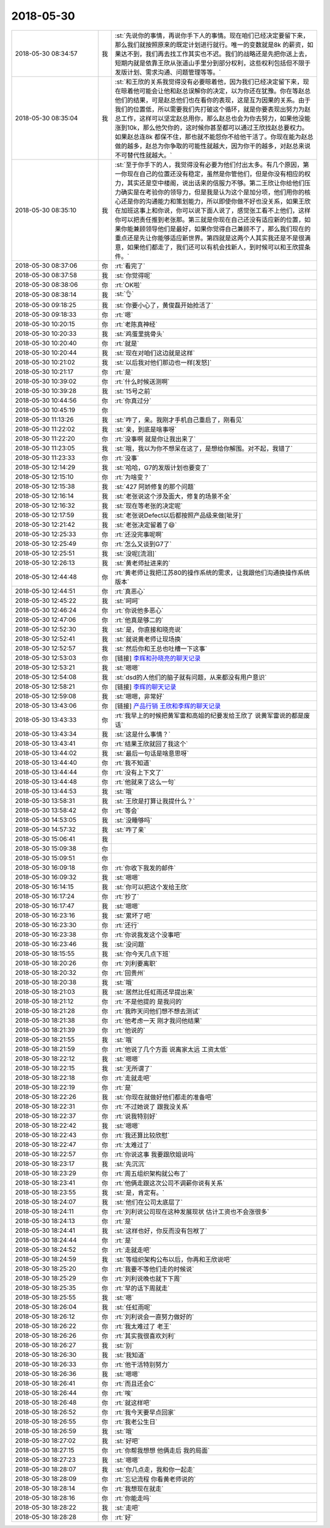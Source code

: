 2018-05-30
-------------

.. list-table::
   :widths: 25, 1, 60

   * - 2018-05-30 08:34:57
     - 我
     - :st:`先说你的事情，再说你手下人的事情。现在咱们已经决定要留下来，那么我们就按照原来的既定计划进行就行。唯一的变数就是8k 的薪资，如果达不到，我们再去找工作其实也不迟。我们的战略还是先把你送上去，短期内就是依靠王欣从张道山手里分到部分权利，这些权利包括但不限于发版计划、需求沟通、问题管理等等。`
   * - 2018-05-30 08:35:04
     - 我
     - :st:`和王欣的关系我觉得没有必要晾着他，因为我们已经决定留下来，现在晾着他可能会让他和赵总误解你的决定，以为你还在犹豫。你在等赵总他们的结果，可是赵总他们也在看你的表现，这是互为因果的关系。由于我们的位置低，所以需要我们先打破这个循环，就是你要表现出努力为赵总工作，这样可以坚定赵总用你，那么赵总也会为你去努力，如果他没能涨到10k，那么他欠你的，这时候你甚至都可以通过王欣找赵总要权力。如果赵总连8k 都保不住，那也就不能怨你不给他干活了。你现在能为赵总做的越多，赵总为你争取的可能性就越大，因为你干的越多，对赵总来说不可替代性就越大。`
   * - 2018-05-30 08:35:10
     - 我
     - :st:`至于你手下的人，我觉得没有必要为他们付出太多。有几个原因，第一你现在自己的位置还没有稳定，虽然是你管他们，但是你没有相应的权力，其实还是空中楼阁，说出话来的信服力不够。第二王欣让你给他们压力确实是在考验你的领导力，但是我是认为这个是加分项，他们用你的核心还是你的沟通能力和策划能力，所以即使你做不好也没关系，如果王欣在加班这事上和你说，你可以说下面人说了，感觉张工看不上他们，这样你可以把责任推到老张那。第三就是你现在自己还没有适应新的位置，如果你能兼顾领导他们是最好，如果你觉得自己兼顾不了，那么我们现在的重点还是先让你能够适应新世界。第四就是这两个人其实我还是不是很满意，如果他们都走了，我们还可以有机会找新人，到时候可以和王欣提条件。`
   * - 2018-05-30 08:37:06
     - 你
     - :rt:`看完了`
   * - 2018-05-30 08:37:58
     - 我
     - :st:`你觉得呢`
   * - 2018-05-30 08:38:06
     - 你
     - :rt:`OK啦`
   * - 2018-05-30 08:38:14
     - 我
     - :st:`👌`
   * - 2018-05-30 09:18:25
     - 我
     - :st:`你要小心了，黄俊磊开始抢活了`
   * - 2018-05-30 09:18:33
     - 你
     - :rt:`嗯`
   * - 2018-05-30 10:20:15
     - 你
     - :rt:`老陈真神经`
   * - 2018-05-30 10:20:33
     - 我
     - :st:`鸡蛋里挑骨头`
   * - 2018-05-30 10:20:40
     - 你
     - :rt:`就是`
   * - 2018-05-30 10:20:44
     - 我
     - :st:`现在对咱们这边就是这样`
   * - 2018-05-30 10:21:02
     - 我
     - :st:`以后我对他们那边也一样[发怒]`
   * - 2018-05-30 10:21:17
     - 你
     - :rt:`是`
   * - 2018-05-30 10:39:02
     - 你
     - :rt:`什么时候送测啊`
   * - 2018-05-30 10:39:28
     - 我
     - :st:`15号之前`
   * - 2018-05-30 10:44:56
     - 你
     - :rt:`你真过分`
   * - 2018-05-30 10:45:19
     - 你
     - .. image:: images/6d0e6f0a334b00f77279f514ea3228aa.gif
          :width: 100px
   * - 2018-05-30 11:13:26
     - 我
     - :st:`咋了，亲。我刚才手机自己重启了，刚看见`
   * - 2018-05-30 11:22:02
     - 我
     - :st:`亲，到底是啥事呀`
   * - 2018-05-30 11:22:20
     - 你
     - :rt:`没事啊 就是你让我出来了`
   * - 2018-05-30 11:23:05
     - 我
     - :st:`哦，我以为你不想呆在这了，是想给你解围。对不起，我错了`
   * - 2018-05-30 11:23:33
     - 你
     - :rt:`没事`
   * - 2018-05-30 12:14:29
     - 我
     - :st:`哈哈，G7的发版计划也要变了`
   * - 2018-05-30 12:15:10
     - 你
     - :rt:`为啥变？`
   * - 2018-05-30 12:15:38
     - 我
     - :st:`427 阿娇修复的那个问题`
   * - 2018-05-30 12:16:14
     - 我
     - :st:`老张说这个涉及面大，修复的场景不全`
   * - 2018-05-30 12:16:32
     - 我
     - :st:`现在等老张的决定呢`
   * - 2018-05-30 12:17:59
     - 我
     - :st:`老张说Defect以后都按照产品级来做[呲牙]`
   * - 2018-05-30 12:21:42
     - 我
     - :st:`老张决定留着了😄`
   * - 2018-05-30 12:25:33
     - 你
     - :rt:`还没完事呢啊`
   * - 2018-05-30 12:25:49
     - 你
     - :rt:`怎么又谈到G7了`
   * - 2018-05-30 12:25:51
     - 我
     - :st:`没呢[流泪]`
   * - 2018-05-30 12:26:13
     - 我
     - :st:`黄老师扯进来的`
   * - 2018-05-30 12:44:48
     - 你
     - :rt:`黄老师让我把江苏80的操作系统的需求，让我跟他们沟通换操作系统版本`
   * - 2018-05-30 12:44:51
     - 你
     - :rt:`真恶心`
   * - 2018-05-30 12:45:22
     - 我
     - :st:`呵呵`
   * - 2018-05-30 12:46:24
     - 你
     - :rt:`你说他多恶心`
   * - 2018-05-30 12:47:06
     - 你
     - :rt:`他真是够二的`
   * - 2018-05-30 12:52:30
     - 我
     - :st:`是，你直接和晓亮说`
   * - 2018-05-30 12:52:41
     - 我
     - :st:`就说黄老师让现场换`
   * - 2018-05-30 12:52:57
     - 我
     - :st:`然后你和王总也吐槽一下这事`
   * - 2018-05-30 12:53:03
     - 你
     - [链接] `李辉和孙晓亮的聊天记录 <https://support.weixin.qq.com/cgi-bin/mmsupport-bin/readtemplate?t=page/favorite_record__w_unsupport>`_
   * - 2018-05-30 12:53:21
     - 我
     - :st:`嗯嗯`
   * - 2018-05-30 12:54:08
     - 我
     - :st:`dsd的人他们的脑子就有问题，从来都没有用户意识`
   * - 2018-05-30 12:58:21
     - 你
     - [链接] `李辉的聊天记录 <https://support.weixin.qq.com/cgi-bin/mmsupport-bin/readtemplate?t=page/favorite_record__w_unsupport>`_
   * - 2018-05-30 12:59:08
     - 我
     - :st:`嗯嗯，非常好`
   * - 2018-05-30 13:43:06
     - 你
     - [链接] `产品行销 王欣和李辉的聊天记录 <https://support.weixin.qq.com/cgi-bin/mmsupport-bin/readtemplate?t=page/favorite_record__w_unsupport>`_
   * - 2018-05-30 13:43:33
     - 你
     - :rt:`我早上的时候把黄军雷和高姐的纪要发给王欣了 说黄军雷说的都是废话`
   * - 2018-05-30 13:43:34
     - 我
     - :st:`这是什么事情？`
   * - 2018-05-30 13:43:41
     - 你
     - :rt:`结果王欣就回了我这个`
   * - 2018-05-30 13:44:02
     - 我
     - :st:`最后一句话是啥意思呀`
   * - 2018-05-30 13:44:40
     - 你
     - :rt:`我不知道`
   * - 2018-05-30 13:44:44
     - 你
     - :rt:`没有上下文了`
   * - 2018-05-30 13:44:48
     - 你
     - :rt:`他就来了这么一句`
   * - 2018-05-30 13:44:53
     - 我
     - :st:`哦`
   * - 2018-05-30 13:58:31
     - 我
     - :st:`王欣是打算让我提什么？`
   * - 2018-05-30 13:58:42
     - 你
     - :rt:`等会`
   * - 2018-05-30 14:53:05
     - 我
     - :st:`没睡够吗`
   * - 2018-05-30 14:57:32
     - 我
     - :st:`咋了亲`
   * - 2018-05-30 15:06:41
     - 我
     - .. image:: images/225596.jpg
          :width: 100px
   * - 2018-05-30 15:09:38
     - 你
     - .. image:: images/225597.jpg
          :width: 100px
   * - 2018-05-30 15:09:51
     - 你
     - .. image:: images/225598.jpg
          :width: 100px
   * - 2018-05-30 16:09:18
     - 你
     - :rt:`你收下我发的邮件`
   * - 2018-05-30 16:09:32
     - 我
     - :st:`嗯嗯`
   * - 2018-05-30 16:14:15
     - 我
     - :st:`你可以把这个发给王欣`
   * - 2018-05-30 16:17:24
     - 你
     - :rt:`抄了`
   * - 2018-05-30 16:17:47
     - 我
     - :st:`嗯嗯`
   * - 2018-05-30 16:23:16
     - 我
     - :st:`累坏了吧`
   * - 2018-05-30 16:23:30
     - 你
     - :rt:`还行`
   * - 2018-05-30 16:23:38
     - 你
     - :rt:`你说我发这个没事吧`
   * - 2018-05-30 16:23:46
     - 我
     - :st:`没问题`
   * - 2018-05-30 18:15:55
     - 我
     - :st:`你今天几点下班`
   * - 2018-05-30 18:20:26
     - 你
     - :rt:`刘利要离职`
   * - 2018-05-30 18:20:32
     - 你
     - :rt:`回贵州`
   * - 2018-05-30 18:20:38
     - 我
     - :st:`哦`
   * - 2018-05-30 18:21:03
     - 我
     - :st:`居然比任虹雨还早提出来`
   * - 2018-05-30 18:21:12
     - 你
     - :rt:`不是他提的 是我问的`
   * - 2018-05-30 18:21:28
     - 你
     - :rt:`我昨天问他们想不想去测试`
   * - 2018-05-30 18:21:38
     - 你
     - :rt:`他考虑一天 刚才我问他结果`
   * - 2018-05-30 18:21:39
     - 你
     - :rt:`他说的`
   * - 2018-05-30 18:21:55
     - 我
     - :st:`哦`
   * - 2018-05-30 18:21:59
     - 你
     - :rt:`他说了几个方面 说离家太远 工资太低`
   * - 2018-05-30 18:22:12
     - 我
     - :st:`嗯嗯`
   * - 2018-05-30 18:22:15
     - 我
     - :st:`无所谓了`
   * - 2018-05-30 18:22:18
     - 你
     - :rt:`走就走吧`
   * - 2018-05-30 18:22:19
     - 你
     - :rt:`是`
   * - 2018-05-30 18:22:26
     - 我
     - :st:`你现在就做好他们都走的准备吧`
   * - 2018-05-30 18:22:31
     - 你
     - :rt:`不过她说了 跟我没关系`
   * - 2018-05-30 18:22:37
     - 你
     - :rt:`说我特别好`
   * - 2018-05-30 18:22:42
     - 我
     - :st:`嗯嗯`
   * - 2018-05-30 18:22:43
     - 你
     - :rt:`我还算比较欣慰`
   * - 2018-05-30 18:22:47
     - 你
     - :rt:`太难过了`
   * - 2018-05-30 18:22:57
     - 你
     - :rt:`你说这事 我要跟欣姐说吗`
   * - 2018-05-30 18:23:17
     - 我
     - :st:`先沉沉`
   * - 2018-05-30 18:23:29
     - 你
     - :rt:`周五组织架构就公布了`
   * - 2018-05-30 18:23:41
     - 你
     - :rt:`他俩走跟这次公司不调薪你说有关系`
   * - 2018-05-30 18:23:55
     - 我
     - :st:`是，肯定有。`
   * - 2018-05-30 18:24:07
     - 我
     - :st:`他们在公司太底层了`
   * - 2018-05-30 18:24:11
     - 你
     - :rt:`刘利说公司现在这种发展现状 估计工资也不会涨很多`
   * - 2018-05-30 18:24:13
     - 你
     - :rt:`是`
   * - 2018-05-30 18:24:41
     - 我
     - :st:`这样也好，你反而没有包袱了`
   * - 2018-05-30 18:24:44
     - 你
     - :rt:`是`
   * - 2018-05-30 18:24:52
     - 你
     - :rt:`走就走吧`
   * - 2018-05-30 18:24:59
     - 我
     - :st:`等组织架构公布以后，你再和王欣说吧`
   * - 2018-05-30 18:25:20
     - 你
     - :rt:`我要不等他们走的时候说`
   * - 2018-05-30 18:25:29
     - 你
     - :rt:`刘利说晚也就下下周`
   * - 2018-05-30 18:25:35
     - 你
     - :rt:`早的话下周就走`
   * - 2018-05-30 18:25:55
     - 我
     - :st:`嗯`
   * - 2018-05-30 18:26:04
     - 我
     - :st:`任虹雨呢`
   * - 2018-05-30 18:26:12
     - 你
     - :rt:`刘利说会一直努力做好的`
   * - 2018-05-30 18:26:22
     - 你
     - :rt:`我太难过了 老王`
   * - 2018-05-30 18:26:26
     - 你
     - :rt:`其实我很喜欢刘利`
   * - 2018-05-30 18:26:27
     - 我
     - :st:`别`
   * - 2018-05-30 18:26:30
     - 我
     - :st:`我知道`
   * - 2018-05-30 18:26:33
     - 你
     - :rt:`他干活特别努力`
   * - 2018-05-30 18:26:36
     - 我
     - :st:`嗯嗯`
   * - 2018-05-30 18:26:41
     - 你
     - :rt:`而且还会C`
   * - 2018-05-30 18:26:44
     - 你
     - :rt:`唉`
   * - 2018-05-30 18:26:48
     - 你
     - :rt:`就这样吧`
   * - 2018-05-30 18:26:52
     - 你
     - :rt:`我今天要早点回家`
   * - 2018-05-30 18:26:55
     - 你
     - :rt:`我老公生日`
   * - 2018-05-30 18:26:59
     - 我
     - :st:`哦`
   * - 2018-05-30 18:27:02
     - 我
     - :st:`好吧`
   * - 2018-05-30 18:27:15
     - 你
     - :rt:`你帮我想想 他俩走后 我的局面`
   * - 2018-05-30 18:27:23
     - 我
     - :st:`嗯嗯`
   * - 2018-05-30 18:28:07
     - 我
     - :st:`你几点走，我和你一起走`
   * - 2018-05-30 18:28:09
     - 你
     - :rt:`忘记流程 你看黄老师说的`
   * - 2018-05-30 18:28:14
     - 你
     - :rt:`我想现在就走`
   * - 2018-05-30 18:28:16
     - 你
     - :rt:`你能走吗`
   * - 2018-05-30 18:28:22
     - 我
     - :st:`走吧`
   * - 2018-05-30 18:28:28
     - 你
     - :rt:`好`